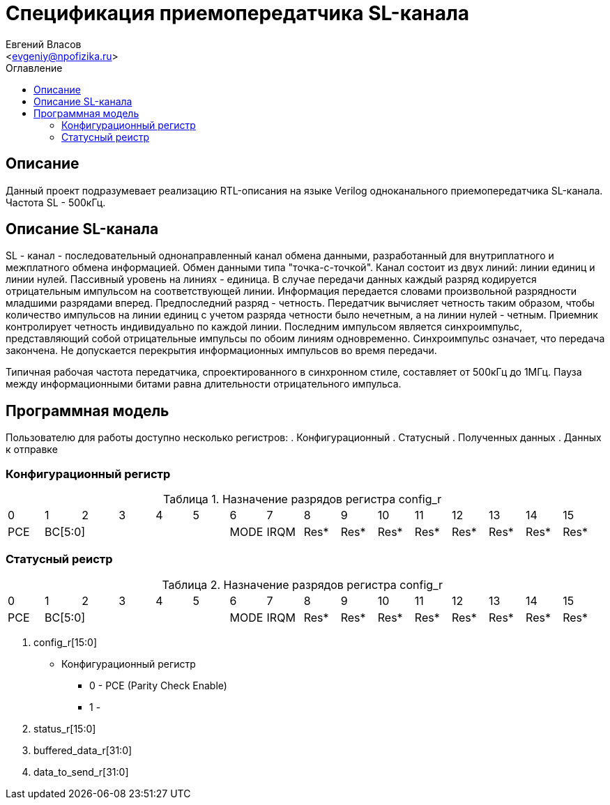 = Спецификация приемопередатчика SL-канала
===========
:Author:    Евгений Власов
:Email:     <evgeniy@npofizika.ru>
:Date:      13.10.2017
:Revision:  0.1
:toc: 		right
:icons: 	font
:source-highlighter: rouge
:table-caption: 	Таблица
:listing-caption: 	Код
:chapter-label: 	Глава
:toc-title: 		Оглавление
:version-label: 	Версия

[[tasks-to-solve]]
== Описание
Данный проект подразумевает реализацию RTL-описания на языке Verilog одноканального приемопередатчика SL-канала. Частота SL - 500кГц.

== Описание SL-канала
SL - канал - последовательный однонаправленный канал обмена данными, разработанный для внутриплатного и межплатного обмена информацией. Обмен данными типа "точка-с-точкой". Канал состоит из двух линий: линии единиц и линии нулей. Пассивный уровень на линиях - единица. В случае передачи данных каждый разряд кодируется отрицательным импульсом на соответствующей линии. Информация передается словами произвольной разрядности младшими разрядами вперед. Предпоследний разряд - четность. Передатчик вычисляет четность таким образом, чтобы количество импульсов на линии единиц с учетом разряда четности было нечетным, а на линии нулей - четным. Приемник контролирует четность индивидуально по каждой линии. Последним импульсом является синхроимпульс, представляющий собой отрицательные импульсы по обоим линиям одновременно. Синхроимпульс означает, что передача закончена. Не допускается перекрытия информационных импульсов во время передачи.

Типичная рабочая частота передатчика, спроектированного в синхронном стиле, составляет от 500кГц до 1МГц. Пауза между информационными битами равна длительности отрицательного импульса.


== Программная модель
Пользователю для работы доступно несколько регистров:
. Конфигурационный
. Статусный
. Полученных данных
. Данных к отправке

=== Конфигурационный регистр

.Назначение разрядов регистра config_r
[cols="16*^", width=99%]
|===
|0     |1       |2    |3    |4    |5    |6    |7    |8    |9    |10    |11    |12    |13    |14    |15
|PCE 5+|BC[5:0] |MODE |IRQM |Res* |Res* |Res* |Res* |Res* |Res* |Res*  |Res*  |Res*  |Res*  |Res*  |Res*
|===


=== Статусный реистр

.Назначение разрядов регистра config_r
[cols="16*^", width=99%]
|===
|0     |1       |2    |3    |4    |5    |6    |7    |8    |9    |10    |11    |12    |13    |14    |15
|PCE 5+|BC[5:0] |MODE |IRQM |Res* |Res* |Res* |Res* |Res* |Res* |Res*  |Res*  |Res*  |Res*  |Res*  |Res*
|===


. config_r[15:0]
	* Конфигурационный регистр
		** 0 - PCE (Parity Check Enable)
		** 1 -

. status_r[15:0]
. buffered_data_r[31:0]
. data_to_send_r[31:0]
